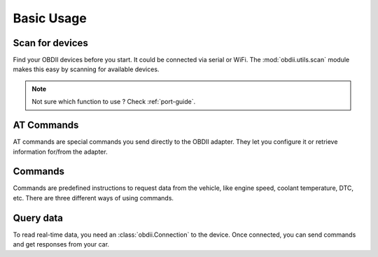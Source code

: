 .. title:: Usage

.. meta::
    :description: Basic usage of the py-obdii library.
    :keywords: py-obdii, py-obd2, obdii, obd2, quickstart, setup
    :robots: index, follow

.. _usage:

Basic Usage
===========

Scan for devices
----------------

Find your OBDII devices before you start. It could be connected via serial or WiFi.  
The :mod:`obdii.utils.scan` module makes this easy by scanning for available devices.

.. note::

    Not sure which function to use ? Check :ref:`port-guide`.

.. code-block:: python
    :caption: main.py
    :linenos:

    from obdii.utils.scan import scan_ports, scan_wifi

    # Scan for devices connected via serial ports
    ports = scan_ports()
    print("Available OBDII devices:", ports)

    # Scan for devices connected via WiFi
    wifi_devices = scan_wifi()
    print("Available OBDII WiFi devices:", wifi_devices)

AT Commands
-----------

AT commands are special commands you send directly to the OBDII adapter.
They let you configure it or retrieve information for/from the adapter.

.. code-block:: python
    :caption: main.py
    :linenos:

    from obdii import at_commands

    # AT Command example, get the version ID of the adapter
    at_commands.VERSION_ID

Commands
--------

Commands are predefined instructions to request data from the vehicle, like engine speed, coolant temperature, DTC, etc.
There are three different ways of using commands.

.. code-block:: python
    :caption: main.py
    :linenos:

    from obdii import commands

    # 1. Using a command directly
    commands.ENGINE_SPEED

    # 2. Using the command name
    commands["ENGINE_SPEED"]

    # 3. Using the Mode and PID
    commands[0x01][0x0C]

    # These three lines are equivalent
    # and all return the same command object:
    # <Command Mode.REQUEST 0C ENGINE_SPEED []>

Query data
----------

To read real-time data, you need an :class:`obdii.Connection` to the device.
Once connected, you can send commands and get responses from your car.

.. code-block:: python
    :caption: main.py
    :linenos:

    from obdii import Connection, at_commands, commands
    from obdii.utils.scan import scan_ports

    # Find first available OBDII device connected via serial
    ports = scan_ports(return_first=True)
    if not ports:
        raise ValueError("No OBDII devices found.")

    # Connect to the device and query engine speed
    with Connection(ports[0]) as conn:
        version = conn.query(at_commands.VERSION_ID)
        print(f"Version: {version.value}")

        response = conn.query(commands.ENGINE_SPEED)
        print(f"Engine Speed: {response.value} {response.unit}")